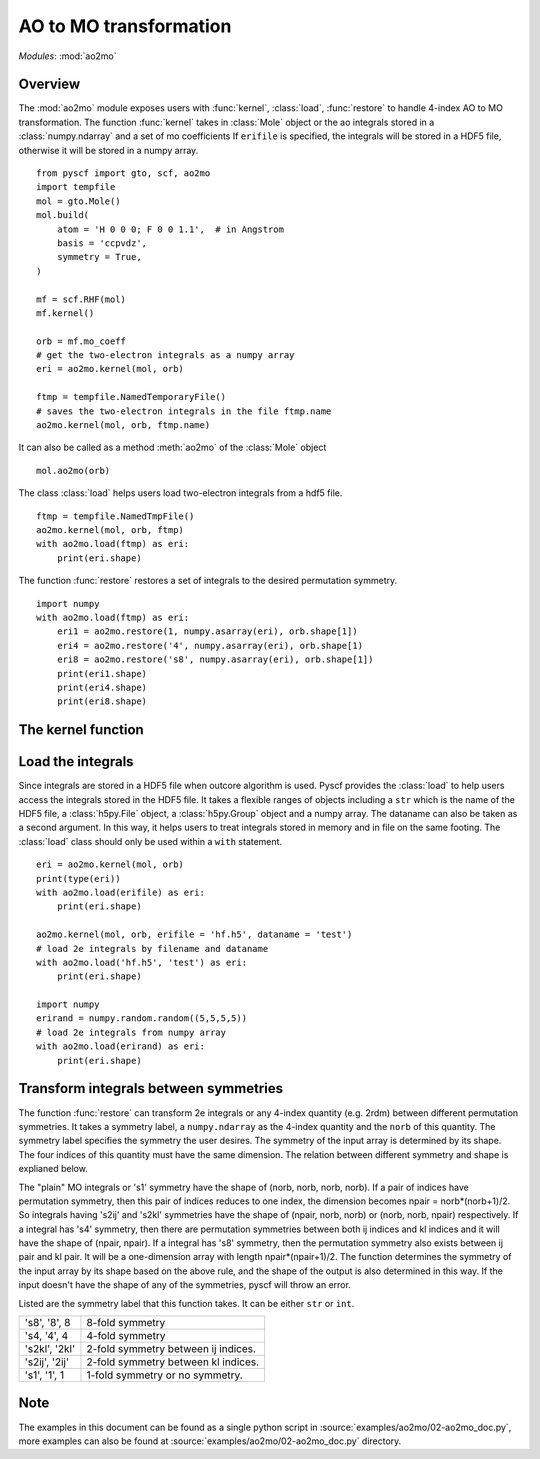 .. _developer_ao2mo:

***********************
AO to MO transformation
***********************

*Modules*: :mod:`ao2mo`

Overview
========
The :mod:`ao2mo` module exposes users with :func:`kernel`, :class:`load`, :func:`restore` to handle 4-index AO to MO transformation.
The function :func:`kernel` takes in :class:`Mole` object or the ao integrals stored in a :class:`numpy.ndarray` and a set of mo coefficients
If ``erifile`` is specified, the integrals will be stored in a HDF5 file, otherwise it will be stored in a numpy array.
::
    from pyscf import gto, scf, ao2mo
    import tempfile
    mol = gto.Mole()
    mol.build(
        atom = 'H 0 0 0; F 0 0 1.1',  # in Angstrom
        basis = 'ccpvdz',
        symmetry = True,
    )

    mf = scf.RHF(mol)
    mf.kernel()

    orb = mf.mo_coeff
    # get the two-electron integrals as a numpy array
    eri = ao2mo.kernel(mol, orb)

    ftmp = tempfile.NamedTemporaryFile()
    # saves the two-electron integrals in the file ftmp.name
    ao2mo.kernel(mol, orb, ftmp.name)
    

It can also be called as a method :meth:`ao2mo` of the :class:`Mole` object
::
    mol.ao2mo(orb) 

The class :class:`load` helps users load two-electron integrals from a hdf5 file.
::
    ftmp = tempfile.NamedTmpFile()
    ao2mo.kernel(mol, orb, ftmp)
    with ao2mo.load(ftmp) as eri:
        print(eri.shape)

The function :func:`restore` restores a set of integrals to the desired permutation symmetry.
::
    import numpy
    with ao2mo.load(ftmp) as eri:
        eri1 = ao2mo.restore(1, numpy.asarray(eri), orb.shape[1])
        eri4 = ao2mo.restore('4', numpy.asarray(eri), orb.shape[1)
        eri8 = ao2mo.restore('s8', numpy.asarray(eri), orb.shape[1])
        print(eri1.shape)
        print(eri4.shape)
        print(eri8.shape)

The kernel function
===================
.. py:function:: kernel(eri_or_mol, mo_coeffs, erifile=None, dataname='eri_mo', intor='int2e', *args, **kwargs)

    :arg eri_or_mol: It can either be a four-dimensional array that stores the AO integrals explicitly or a :class:`Mole` object. If it is an array, everything will be kept in memory, the incore algorithm will be used. If it is an :class:`Mole` object, the AO integrals will be computed on the fly, the outcore algorithm will be used.
    :arg mo_coeffs: It can be either a single set of mo coefficients in numpy array or a list of four sets of mo coefficients. Each of the four sets of mo coefficients correspond to a index in (ij|kl). If only one is provided, the four indices will correspond to the same mo coefficients.
    :keyword erifile: It is the name of the hdf5 file in which the integrals are stored.If the ``eri_or_mol`` argument is an numpy array, :func:`kernel` will call the incore algorithm to perform the transformation,this argument will then be of no use. If specified, the integrals will be stored in the HDF5 file or the related group.If not specified, pyscf will use an anonymous temp file and returns a ``numpy.ndarray`` in the end.
    :type erifile: str or :class:`h5py.Group` object or :class:`h5py.File` object
    :keyword str dataname: ``dataname`` labels the integrals stored in the erifile. The integrals can be reused by assigning different dataname. If the erifile already contains the given dataname, the old integrals will be overwritten. 
    :keyword str intor: the name of the integral you want to evaluate. More details can be found at :mod:`gto`.
    :keyword int comp: the component of the integral to be evaluated. It is closely related to ``intor``, more details can also be found at :mod:`gto`.

    :keyword aosym: It specifies to what level can the :meth:`ao2mo` utilizes symmetry in ao integrals. Supported symmetry labels are the same as those in :func:`restore`. For more details see :ref:`Transform integrals between symmetries` section below. Default aosym is 's4'. 
    :type aosym: int or str

    :keyword bool compact: When it is ``True``, the returned MO integrals has (up to 4-fold) permutation symmetry. When it is ``False``, the function will abandon any permutation symmetry, and return the "plain" MO integrals without any permutation symmetry.

Load the integrals
==================
Since integrals are stored in a HDF5 file when outcore algorithm is used.
Pyscf provides the :class:`load` to help users access the integrals stored in the HDF5 file.
It takes a flexible ranges of objects including a ``str`` which is the name of the HDF5 file, a :class:`h5py.File` object, a :class:`h5py.Group` object and a numpy array.
The dataname can also be taken as a second argument.
In this way, it helps users to treat integrals stored in memory and in file on the same footing.
The :class:`load` class should only be used within a ``with`` statement.
::
    eri = ao2mo.kernel(mol, orb)
    print(type(eri))
    with ao2mo.load(erifile) as eri:
        print(eri.shape)
    
    ao2mo.kernel(mol, orb, erifile = 'hf.h5', dataname = 'test')
    # load 2e integrals by filename and dataname
    with ao2mo.load('hf.h5', 'test') as eri:
        print(eri.shape)
    
    import numpy
    erirand = numpy.random.random((5,5,5,5))
    # load 2e integrals from numpy array
    with ao2mo.load(erirand) as eri:
        print(eri.shape)

Transform integrals between symmetries
======================================
The function :func:`restore` can transform 2e integrals or any 4-index quantity (e.g. 2rdm) between different permutation symmetries.
It takes a symmetry label, a ``numpy.ndarray`` as the 4-index quantity and the ``norb`` of this quantity.
The symmetry label specifies the symmetry the user desires.
The symmetry of the input array is determined by its shape.
The four indices of this quantity must have the same dimension.
The relation between different symmetry and shape is explianed below.

The "plain" MO integrals or 's1' symmetry have the shape of (norb, norb, norb, norb).
If a pair of indices have permutation symmetry, then this pair of indices reduces to one index, the dimension becomes npair = norb*(norb+1)/2.
So integrals having 's2ij' and 's2kl' symmetries have the shape of (npair, norb, norb) or (norb, norb, npair) respectively.
If a integral has 's4' symmetry, then there are permutation symmetries between both ij indices and kl indices and it will have the shape of (npair, npair).
If a integral has 's8' symmetry, then the permutation symmetry also exists between ij pair and kl pair.
It will be a one-dimension array with length npair*(npair+1)/2.
The function determines the symmetry of the input array by its shape based on the above rule, and the shape of the output is also determined in this way.
If the input doesn't have the shape of any of the symmetries, pyscf will throw an error.

Listed are the symmetry label that this function takes. It can be either ``str`` or ``int``.

============== ====
's8', '8', 8   8-fold symmetry
's4, '4', 4    4-fold symmetry
's2kl', '2kl'  2-fold symmetry between ij indices.
's2ij', '2ij'  2-fold symmetry between kl indices.
's1', '1', 1   1-fold symmetry or no symmetry.
============== ====

Note
====
The examples in this document can be found as a single python script in :source:`examples/ao2mo/02-ao2mo_doc.py`,
more examples can also be found at :source:`examples/ao2mo/02-ao2mo_doc.py` directory.